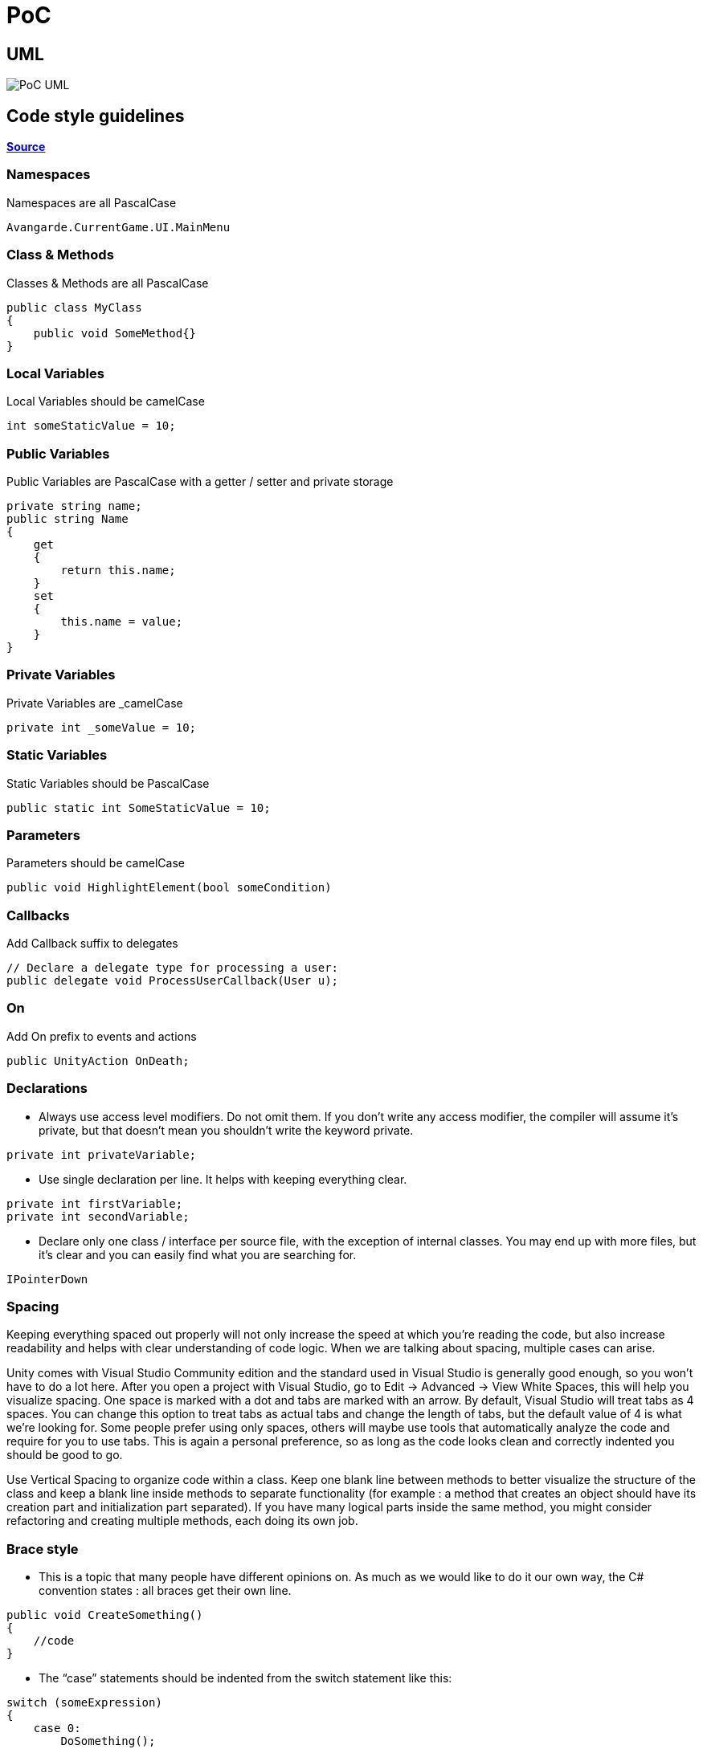 :imagesdir: Image/

# PoC

## UML

image::PoC_UML.svg[]

## Code style guidelines

https://avangarde-software.com/unity-coding-guidelines-basic-best-practices[*Source*]

### Namespaces
Namespaces are all PascalCase
```C#
Avangarde.CurrentGame.UI.MainMenu
```

### Class & Methods
Classes & Methods are all PascalCase
```C#
public class MyClass 
{ 
    public void SomeMethod{}
}
```

### Local Variables
Local Variables should be camelCase
```C#
int someStaticValue = 10;
```

### Public Variables
Public Variables are PascalCase with a getter / setter and private storage
```C#
private string name;
public string Name
{
    get
    {
        return this.name;
    }
    set
    {
        this.name = value;
    }
}
```

### Private Variables
Private Variables are _camelCase
```C#
private int _someValue = 10;
```

### Static Variables
Static Variables should be PascalCase
```C#
public static int SomeStaticValue = 10;
```

### Parameters
Parameters should be camelCase
```C#
public void HighlightElement(bool someCondition)
```

### Callbacks
Add Callback suffix to delegates
```C#
// Declare a delegate type for processing a user:
public delegate void ProcessUserCallback(User u);
```

### On
Add On prefix to events and actions
```C#
public UnityAction OnDeath;
```

### Declarations
- Always use access level modifiers. Do not omit them. If you don’t write any access modifier, the compiler will assume it’s private, but that doesn’t mean you shouldn’t write the keyword private.
```C#
private int privateVariable;
```

- Use single declaration per line. It helps with keeping everything clear.
```C#
private int firstVariable;
private int secondVariable;
```

- Declare only one class / interface per source file, with the exception of internal classes. You may end up with more files, but it’s clear and you can easily find what you are searching for.
```C#
IPointerDown
```

### Spacing
Keeping everything spaced out properly will not only increase the speed at which you’re reading the code, but also increase readability and helps with clear understanding of code logic. When we are talking about spacing, multiple cases can arise.

Unity comes with Visual Studio Community edition and the standard used in Visual Studio is generally good enough, so you won’t have to do a lot here. After you open a project with Visual Studio, go to Edit -> Advanced -> View White Spaces, this will help you visualize spacing. One space is marked with a dot and tabs are marked with an arrow. By default, Visual Studio will treat tabs as 4 spaces. You can change this option to treat tabs as actual tabs and change the length of tabs, but the default value of 4 is what we’re looking for. Some people prefer using only spaces, others will maybe use tools that automatically analyze the code and require for you to use tabs. This is again a personal preference, so as long as the code looks clean and correctly indented you should be good to go.

Use Vertical Spacing to organize code within a class. Keep one blank line between methods to better visualize the structure of the class and keep a blank line inside methods to separate functionality (for example : a method that creates an object should have its creation part and initialization part separated). If you have many logical parts inside the same method, you might consider refactoring and creating multiple methods, each doing its own job.

### Brace style
- This is a topic that many people have different opinions on. As much as we would like to do it our own way, the C# convention states : all braces get their own line.
```C#
public void CreateSomething()
{
    //code
}
```

- The “case” statements should be indented from the switch statement like this:
```C#
switch (someExpression) 
{
    case 0:
        DoSomething();
        break;

    case 1:
        DoSomethingElse();
        break;

    case 2:
        int n = 1;
        DoAnotherThing(n);
        break;
}
```

- Also, always use braces. Yes, the compiler will work if you only have 1 line of code, but then again, we’re talking about improving code readability and this one helps a lot.
```C#
for(int i=0; i<10; i++)
{
    ExecuteSomething();
}
```

- However, if you need something private to be displayed in the Inspector, there is a way of doing it and it’s by using the [SerializeField] attribute
```C#
[SerializeField]
private bool hasHealthPotion = true;
```

### General Coding
[SerializeField]
- Put all your code in a namespace. This avoids code clashes among your own libraries and third-party code. But don’t rely on namespaces to avoid clashes with important classes. Even if you use different namespaces, don’t use “Object” or “Action” or “Event” as class names.
- Use assertions. Assertions are useful to test invariants in code and help flush out logic bugs. Assertions are available in the Unity.Assertions.Assert class. They all test some condition, and write an error message in the console if the condition is not met.
- DO NOT use strings for anything other than displayed text. In particular, do not use strings for identifying objects or prefabs. There are exceptions (there are still a few things that can only be accessed by name in Unity). In such cases, define those strings as constants in files such as AnimationNames or AudioModuleNames.
- DO NOT use Invoke and SendMessage. These methods of MonoBehaviour call other methods by name. Methods called by name are hard to track in code (you cannot find “Usages”, and SendMessage has a wide scope that is even harder to track). Use Coroutines instead.
```C#
private static IEnumerator InvokeImpl(Action action, float time)
{
    yield return new WaitForSeconds(time);

    action();
}
```
- DO NOT let spawned objects clutter your hierarchy when the game runs. Set their parents to a scene object to make it easier to find stuff when the game is running. You could use an empty game object as their parent.
- If you have a lot of text, put it in a file. Don’t put it in fields for editing in the inspector. Make it easy to change without having to open the Unity editor, and especially without having to save the scene.

### Unity Best Practices
- DO NOT use
```C#
GameObject.Find();
```
As much as you can, develop your project without the use of this method as it’s very slow. If you really need to use it, try using it in methods that are called when necessary ( for example Start() for initialization or maybe in an event that you define, but NEVER in Update() )

- DO NOT use
```C#
someObject.GetComponent()
```
in Update. It’s very inefficient to use it in this manner. Cache the components you want to access in private properties and use them like that.

- Avoid using public index-coupled arrays. For instance, do not define an array of weapons, an array of bullets, and an array of particles. The problem for this is not so much in the code, but rather setting it up in the inspector without making mistakes. Rather, define a class that encapsulates the three variables, and make an array of that:
```C#
[Serializable]
public class Weapon
{
   public GameObject prefab;
   public ParticleSystem particles;
   public Bullet bullet;
}
```
The code looks neater, but most importantly, it is harder to make mistakes in setting up the data in the inspector.

- Avoid using arrays for structure other than sequences. For example, a player may have three types of attacks. Each uses the current weapon, but generates different bullets and different behaviour.You may be tempted to dump the three bullets in an array, and then use this kind of logic. Enums can make things look better in code…

It’s better to use separate variables so that the names help show which content to put in. Use a class to make it neat.

```C#
[Serializable]
public class Bullets
{
   public Bullet fireBullet;
   public Bullet iceBullet;
   public Bullet windBullet;
}
```

- Use singletons for convenience. Singletons are useful for managers, such as AudioManager or GameManager.

- Avoid using singletons for unique instances of prefabs that are not managers (such as the Player). Not adhering to this principle complicates inheritance hierarchies, and makes certain types of changes harder. Rather keep references to these in your GameManager

- Define static properties and methods for public variables and methods that are used often from outside the class. This allows you to write GameManager.Player instead of GameManager.Instance.player.

## Folder structure

https://unity.com/how-to/organizing-your-project[*Source*]

image::folder_structure.png[]